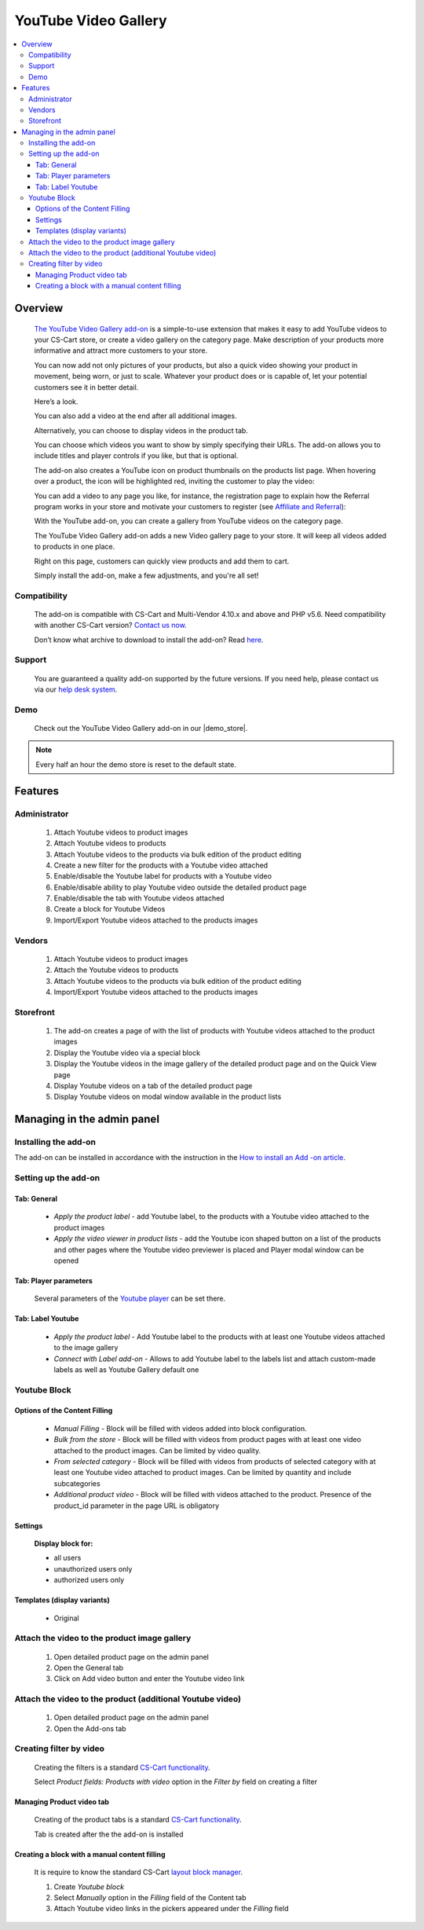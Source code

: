 *********************
YouTube Video Gallery
*********************

.. raw:: html

    <div class="buy-now">
        <a href="https://marketplace.simtechdev.com/landing/100000098" class="btn buy-now__btn">Buy now</a>
    </div>



.. contents::
    :local: 
    :depth: 3

--------
Overview
--------

    `The YouTube Video Gallery add-on <https://www.simtechdev.com/addons/customer-experience/youtube.html>`_ is a simple-to-use extension that makes it easy to add YouTube videos to your CS-Cart store, or create a video gallery on the category page. 
    Make description of your products more informative and attract more customers to your store.

    You can now add not only pictures of your products, but also a quick video showing your product in movement, being worn, or just to scale. Whatever your product does or is capable of, let your potential customers see it in better detail.

    Here’s a look.

    .. fancybox:: img/YouTube_Selection_024.png
        :alt: YouTube video on the product details page

    You can also add a video at the end after all additional images.

    .. fancybox:: img/YouTube_Selection_024a.png
        :alt: YouTube video on the product details page

    Alternatively, you can choose to display videos in the product tab.

    .. fancybox:: img/YouTube_Selection_051.png
        :alt: tab

    You can choose which videos you want to show by simply specifying their URLs. The add-on allows you to include titles and player controls if you like, but that is optional.

    .. fancybox:: img/YouTube_Selection_005.png
        :alt: YouTube video on the product details page

    The add-on also creates a YouTube icon on product thumbnails on the products list page. When hovering over a product, the icon will be highlighted red, inviting the customer to play the video:

    .. fancybox:: img/YouTube_Selection_009.png
        :alt: YouTube video gallery on category page

    You can add a video to any page you like, for instance, the registration page to explain how the Referral program works in your store and motivate your customers to register (see `Affiliate and Referral <https://www.simtechdev.com/docs/addons/affiliate/index.html>`_):

    .. fancybox:: img/YouTube_Selection_049.png
        :alt: YouTube video gallery on category page

    With the YouTube add-on, you can create a gallery from YouTube videos on the category page. 

    .. fancybox:: img/Category_page.jpg
        :alt: YouTube video gallery on category page

    The YouTube Video Gallery add-on adds a new Video gallery page to your store. It will keep all videos added to products in one place.

    .. fancybox:: img/YouTube_Selection_025.png
        :alt: Video gallery page

    Right on this page, customers can quickly view products and add them to cart.

    .. fancybox:: img/YouTube_Selection_027.png
        :alt: quick view

    Simply install the add-on, make a few adjustments, and you're all set!

=============
Compatibility
=============

    The add-on is compatible with CS-Cart and Multi-Vendor 4.10.x and above and PHP v5.6. Need compatibility with another CS-Cart version? `Contact us now <http://www.simtechdev.com/helpdesk>`_.

    Don’t know what archive to download to install the add-on? Read `here <https://www.simtechdev.com/docs/faq/index.html#what-archive-do-i-download>`_.

=======
Support
=======

    You are guaranteed a quality add-on supported by the future versions. If you need help, please contact us via our `help desk system <http://www.simtechdev.com/helpdesk>`_.

====
Demo
====

    Check out the YouTube Video Gallery add-on in our |demo_store|.

.. |demo_store| raw:: html

   <!--noindex--><a href="http://youtube.demo.simtechdev.com/" target="_blank" rel="nofollow">demo store</a><!--/noindex-->

.. note::
    
    Every half an hour the demo store is reset to the default state.

--------
Features
--------

=============
Administrator
=============

    1. Attach Youtube videos to product images

    2. Attach  Youtube videos to products

    3. Attach Youtube videos to the products via bulk edition of the product editing

    4. Create a new filter for the products with a Youtube video attached

    5. Enable/disable the Youtube label for products with a Youtube video

    6. Enable/disable ability to play Youtube video outside the detailed product page

    7. Enable/disable the tab with Youtube videos attached

    8. Create a block for Youtube Videos

    9. Import/Export Youtube videos attached to the products images

=======
Vendors
=======

    1. Attach Youtube videos to product images 

    2. Attach the Youtube videos to products

    3. Attach Youtube videos to the products via bulk edition of the product editing

    4. Import/Export Youtube videos attached to the products images

==========
Storefront
==========

    1. The add-on creates a page of with the list of products with Youtube videos attached to the product images 

    2. Display the Youtube video via a special block

    3. Display the Youtube videos in the image gallery of the detailed product page and on the Quick View page  

    4. Display Youtube videos on a tab of the detailed product page

    5. Display Youtube videos on modal window available in the product lists

---------------------------
Managing in the admin panel
---------------------------

=====================
Installing the add-on
=====================

The add-on can be installed in accordance with the instruction in the `How to install an Add -on article <https://simtechdev.com/docs/info/how_to_install_an_addon/index.html>`_.

=====================
Setting up the add-on
=====================

    .. fancybox:: img/youtube.gif
        :alt: Settings

++++++++++++
Tab: General
++++++++++++

    * *Apply the product label* - add Youtube label, to the products with a Youtube video attached to the product images

    * *Apply the video viewer in product lists* - add the Youtube icon shaped button on a list of the products and other pages where the Youtube video previewer is placed and Player modal window can be opened 
       
    .. fancybox:: img/YouTube_Selection_057.png
        :alt: Tab General

++++++++++++++++++++++
Tab: Player parameters
++++++++++++++++++++++

    Several parameters of the `Youtube player <https://developers.google.com/youtube/player_parameters>`_ can be set there.

    .. fancybox:: img/YouTube_Selection_058.png
        :alt: Tab Palyer Parameters

++++++++++++++++++
Tab: Label Youtube
++++++++++++++++++ 

    * *Apply the product label* - Add Youtube label to the products with at least one Youtube videos attached to the image gallery

    * *Connect with Label add-on* - Allows to add Youtube label to the labels list and attach custom-made labels as well as Youtube Gallery default one

    .. fancybox:: img/YouTube_Selection_059.png
        :alt: Tab Labels

=================
Youtube Block
=================

    .. fancybox:: img/youtube2.gif
        :alt: Manual Filling

++++++++++++++++++++++++++++++
Options of the Content Filling
++++++++++++++++++++++++++++++

    * *Manual Filling* - Block will be filled with videos added into block configuration.

    * *Bulk from the store* - Block will be filled with videos from product pages with at least one video attached to the product images. Can be limited by video quality.

    * *From selected category* - Block will be filled with videos from products of selected category with at least one Youtube video attached to product images. Can be limited by quantity and include subcategories

    * *Additional product video* - Block will be filled with videos attached to the product. Presence of the product_id parameter in the page URL is obligatory

++++++++
Settings
++++++++

    **Display block for:**

    * all users

    * unauthorized users only

    * authorized users only

    .. fancybox:: img/YouTube_Selection_066.png
        :alt: Display Settings

++++++++++++++++++++++++++++
Templates (display variants)
++++++++++++++++++++++++++++

    * Original

=============================================
Attach the video to the product image gallery
=============================================

    1. Open detailed product page on the admin panel

    2. Open the General tab

    3. Click on Add video button and enter the Youtube video link 

    .. fancybox:: img/YouTube_Selection_060.png
        :alt: User Admin

==========================================================
Attach the video to the product (additional Youtube video)
==========================================================

    1. Open detailed product page on the admin panel

    2. Open the Add-ons tab

    .. fancybox:: img/YouTube_Selection_061.png
        :alt: User Vendor

    .. fancybox:: img/YouTube_Selection_062.png
        :alt: User Admin

========================
Creating filter by video
========================

    Creating the filters is a standard `CS-Cart functionality <https://docs.cs-cart.com/latest/user_guide/manage_products/filters/index.html>`_.

    Select *Product fields: Products with video* option in the *Filter by* field on creating a filter

    .. fancybox:: img/YouTube_Selection_067.png
        :alt: Filters

++++++++++++++++++++++++++
Managing Product video tab
++++++++++++++++++++++++++

    Creating of the product tabs is a standard `CS-Cart functionality <https://docs.cs-cart.com/latest/user_guide/look_and_feel/tabs/index.html>`_.

    Tab is created after the the add-on is installed

    .. fancybox:: img/YouTube_Selection_063.png
        :alt: Youtube tabs

    .. fancybox:: img/YouTube_Selection_064.png
        :alt: Product tabs

++++++++++++++++++++++++++++++++++++++++++++++
Creating a block with a manual content filling
++++++++++++++++++++++++++++++++++++++++++++++

    .. fancybox:: img/YouTube_Selection_065.png
        :alt: Adding Tab
    
    It is require to know the standard CS-Cart `layout block manager <https://docs.cs-cart.com/latest/user_guide/look_and_feel/layouts/index.html?highlight=layouts>`_.

    1. Create *Youtube block*

    2. Select *Manually* option in the *Filling* field of the Content tab 

    3. Attach Youtube video links in the pickers appeared under the *Filling* field


